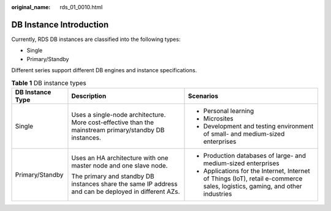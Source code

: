 :original_name: rds_01_0010.html

.. _rds_01_0010:

DB Instance Introduction
========================

Currently, RDS DB instances are classified into the following types:

-  Single
-  Primary/Standby

Different series support different DB engines and instance specifications.

.. _rds_01_0010__table15359933192816:

.. table:: **Table 1** DB instance types

   +-----------------------+--------------------------------------------------------------------------------------------------------+------------------------------------------------------------------------------------------------------------------------------+
   | DB Instance Type      | Description                                                                                            | Scenarios                                                                                                                    |
   +=======================+========================================================================================================+==============================================================================================================================+
   | Single                | Uses a single-node architecture. More cost-effective than the mainstream primary/standby DB instances. | -  Personal learning                                                                                                         |
   |                       |                                                                                                        | -  Microsites                                                                                                                |
   |                       |                                                                                                        | -  Development and testing environment of small- and medium-sized enterprises                                                |
   +-----------------------+--------------------------------------------------------------------------------------------------------+------------------------------------------------------------------------------------------------------------------------------+
   | Primary/Standby       | Uses an HA architecture with one master node and one slave node.                                       | -  Production databases of large- and medium-sized enterprises                                                               |
   |                       |                                                                                                        | -  Applications for the Internet, Internet of Things (IoT), retail e-commerce sales, logistics, gaming, and other industries |
   |                       | The primary and standby DB instances share the same IP address and can be deployed in different AZs.   |                                                                                                                              |
   +-----------------------+--------------------------------------------------------------------------------------------------------+------------------------------------------------------------------------------------------------------------------------------+
